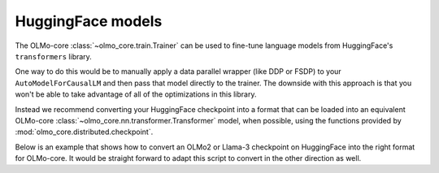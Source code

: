 HuggingFace models
==================

The OLMo-core :class:`~olmo_core.train.Trainer` can be used to fine-tune language models from HuggingFace's ``transformers`` library.

One way to do this would be to manually apply a data parallel wrapper (like DDP or FSDP) to your ``AutoModelForCausalLM`` and then pass that model directly to the trainer. The downside with this approach is that you won't be able to take advantage of all of the optimizations in this library.

Instead we recommend converting your HuggingFace checkpoint into a format that can be loaded into an equivalent OLMo-core :class:`~olmo_core.nn.transformer.Transformer` model, when possible, using the functions provided by :mod:`olmo_core.distributed.checkpoint`.

Below is an example that shows how to convert an OLMo2 or Llama-3 checkpoint on HuggingFace into the right format for OLMo-core.
It would be straight forward to adapt this script to convert in the other direction as well.

.. seealso::
   See the `train a Llama model <llama.html>`_ example to learn how to use OLMo-core's training API to pretrain or fine-tune any Llama-like language model.

.. tab:: ``src/examples/huggingface/convert_checkpoint.py``

   .. literalinclude:: ../../../src/examples/huggingface/convert_checkpoint.py
      :language: py
